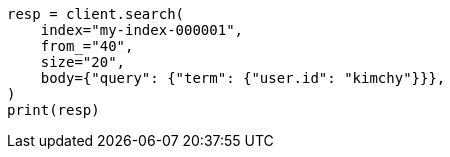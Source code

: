 // search/search.asciidoc:907

[source, python]
----
resp = client.search(
    index="my-index-000001",
    from_="40",
    size="20",
    body={"query": {"term": {"user.id": "kimchy"}}},
)
print(resp)
----